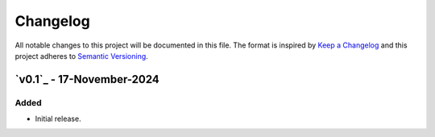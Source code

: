 Changelog
=========

All notable changes to this project will be documented in this file.
The format is inspired by `Keep a Changelog <https://keepachangelog.com/en/1.0.0/>`_
and this project adheres to `Semantic Versioning <https://semver.org/spec/v2.0.0.html>`_.

`v0.1`_ - 17-November-2024
--------------------------
Added
+++++
- Initial release.

.. _v0.0.1: https://github.com/szew404/djpro/releases/tag/v0.0.1